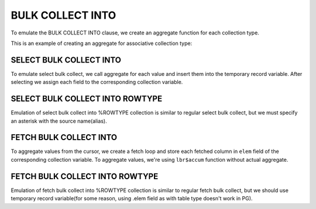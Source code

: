 .. _bulk_collect_into:

BULK COLLECT INTO
=================

To emulate the BULK COLLECT INTO clause, we create an aggregate function for each collection type.

This is an example of creating an aggregate for associative collection type:


SELECT BULK COLLECT INTO
++++++++++++++++++++++++

To emulate select bulk collect, we call aggregate for each value and insert them into the temporary record variable. After selecting we assign each field to the corresponding collection variable.

.. code-block:: sql
   :linenos:

   --Oracle
   DECLARE
   ...
   BEGIN
       SELECT empno, ename, job, hiredate, sal, comm, deptno 
       BULK COLLECT
          INTO t_empno, t_ename, t_job, t_hiredate, t_sal, t_comm, t_deptno
          FROM emp;
       ...
   END;



SELECT BULK COLLECT INTO ROWTYPE
++++++++++++++++++++++++++++++++

Emulation of select bulk collect into %ROWTYPE collection is similar to regular select bulk collect, but we must specify an asterisk with the source name(alias).

.. code-block:: sql
   :linenos:

   --Oracle
   DECLARE
       TYPE emp_tbl IS TABLE OF emp%ROWTYPE INDEX BY BINARY_INTEGER;
       t_emp        emp_tbl;
   BEGIN
    SELECT *
       BULK COLLECT
          INTO t_emp
           FROM emp;
     ...
   END;




FETCH BULK COLLECT INTO 
+++++++++++++++++++++++

To aggregate values from the cursor, we create a fetch loop and store each fetched column in ``elem`` field of the corresponding collection variable. To aggregate values, we're using ``lbr$accum`` function without actual aggregate.

.. code-block:: sql
   :linenos:

   --Oracle
   DECLARE
       TYPE deptno_tbl   IS TABLE OF dept.deptno%TYPE   INDEX BY BINARY_INTEGER;
       TYPE dname_tbl    IS TABLE OF dept.dname%TYPE    INDEX BY BINARY_INTEGER;
       TYPE loc_tbl      IS TABLE OF dept.loc%TYPE      INDEX BY BINARY_INTEGER;
       t_deptno          deptno_TBL;
       t_dname           dname_TBL;
       t_loc             loc_TBL;
   
       CURSOR emp_cur IS SELECT * FROM dept;
   BEGIN
       OPEN emp_cur;
       FETCH emp_cur BULK COLLECT INTO t_deptno, t_dname, t_loc;
        CLOSE emp_cur;
        ...



FETCH BULK COLLECT INTO ROWTYPE
+++++++++++++++++++++++++++++++

Emulation of fetch bulk collect into %ROWTYPE collection is similar to regular fetch bulk collect, but we should use temporary record variable(for some reason, using .elem field as with table type doesn't work in PG).

.. code-block:: sql
   :linenos:

   --Oracle
   DECLARE
       TYPE emp_tbl IS TABLE OF emp%ROWTYPE INDEX BY BINARY_INTEGER;
       t_emp        emp_tbl;
       CURSOR emp_cur IS SELECT * FROM emp;
   BEGIN
       OPEN emp_cur;
       FETCH emp_cur BULK COLLECT INTO t_emp;
    
       CLOSE emp_cur;
       ....



